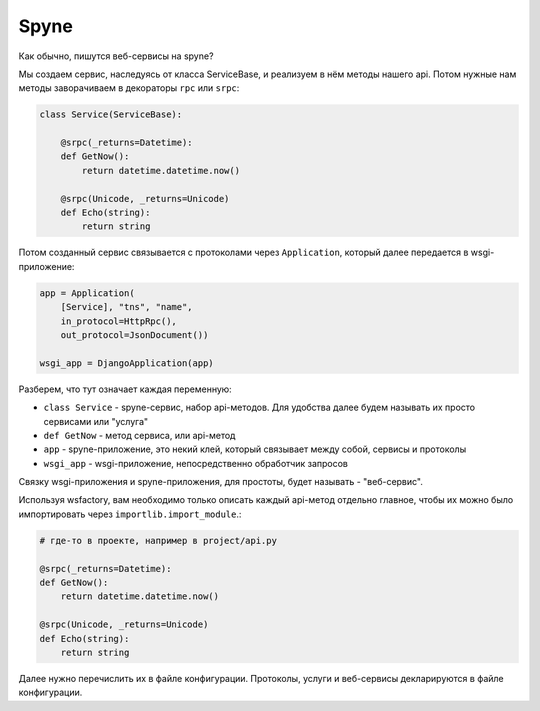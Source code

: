 Spyne
=====

Как обычно, пишутся веб-сервисы на spyne?

Мы создаем сервис, наследуясь от класса ServiceBase, и реализуем в нём методы нашего api.
Потом нужные нам методы заворачиваем в декораторы ``rpc`` или ``srpc``:


.. code-block:: python

    class Service(ServiceBase):

        @srpc(_returns=Datetime):
        def GetNow():
            return datetime.datetime.now()

        @srpc(Unicode, _returns=Unicode)
        def Echo(string):
            return string


Потом созданный сервис связывается с протоколами через ``Application``, который
далее передается в wsgi-приложение:


.. code-block:: python

    app = Application(
        [Service], "tns", "name",
        in_protocol=HttpRpc(),
        out_protocol=JsonDocument())

    wsgi_app = DjangoApplication(app)


Разберем, что тут означает каждая переменную:

* ``class Service`` - spyne-сервис, набор api-методов. Для удобства далее
  будем называть их просто сервисами или "услуга"

* ``def GetNow`` - метод сервиса, или api-метод

* ``app`` - spyne-приложение, это некий клей, который связывает между собой,
  сервисы и протоколы

* ``wsgi_app`` - wsgi-приложение, непосредственно обработчик запросов

Связку wsgi-приложения и spyne-приложения, для простоты, будет называть - "веб-сервис".


Используя wsfactory, вам необходимо только описать каждый api-метод отдельно
главное, чтобы их можно было импортировать через ``importlib.import_module``.:

.. code-block:: python

    # где-то в проекте, например в project/api.py

    @srpc(_returns=Datetime):
    def GetNow():
        return datetime.datetime.now()

    @srpc(Unicode, _returns=Unicode)
    def Echo(string):
        return string


Далее нужно перечислить их в файле конфигурации.
Протоколы, услуги и веб-сервисы декларируются в файле конфигурации.

